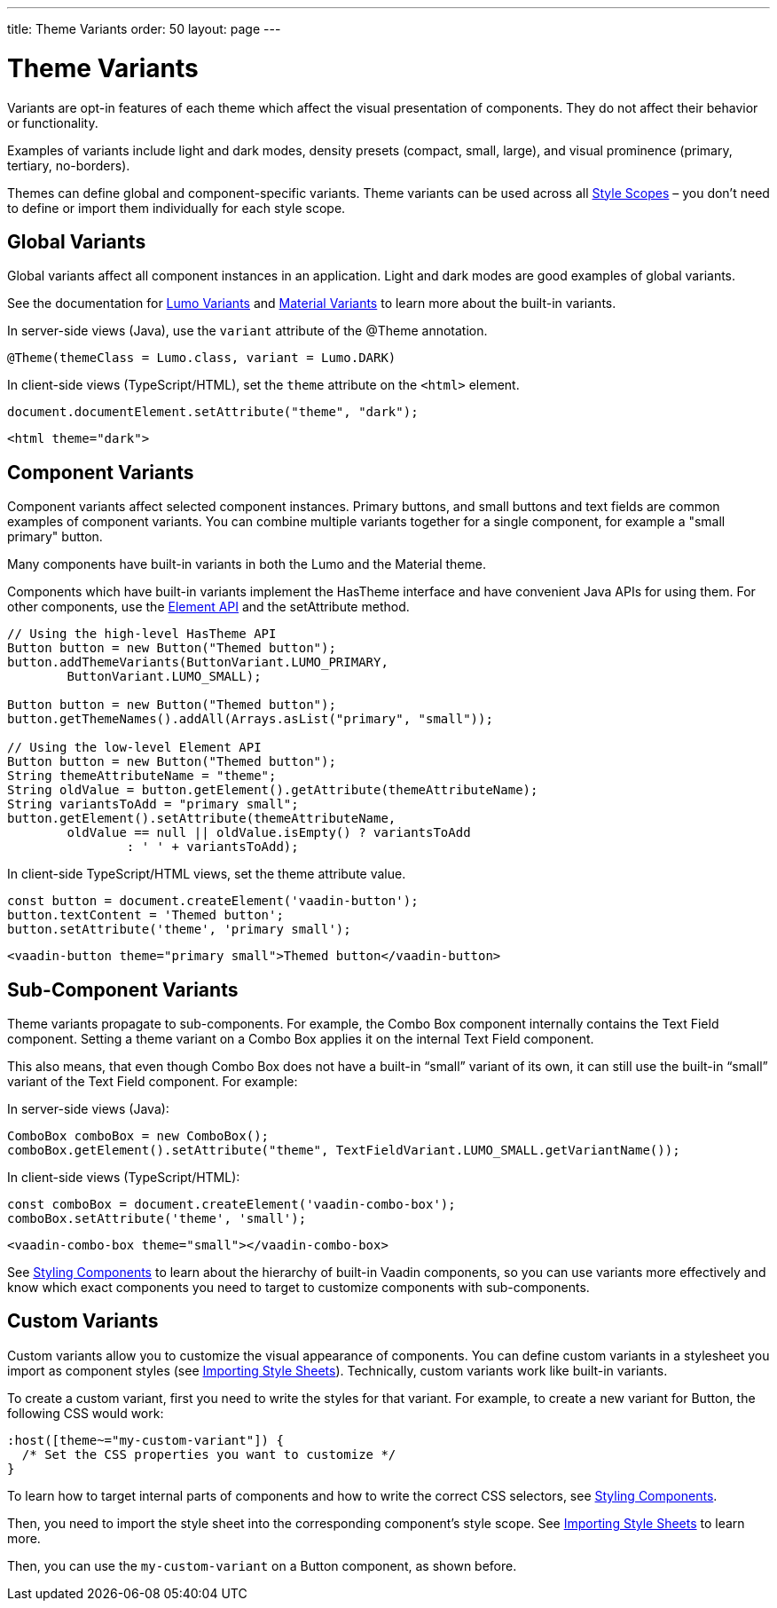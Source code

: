 ---
title: Theme Variants
order: 50
layout: page
---

= Theme Variants
ifdef::web[]
endif::web[]

Variants are opt-in features of each theme which affect the visual presentation of components.
They do not affect their behavior or functionality.

Examples of variants include light and dark modes, density presets (compact, small, large), and visual prominence (primary, tertiary, no-borders).

Themes can define global and component-specific variants.
Theme variants can be used across all <<style-scopes#,Style Scopes>> – you don’t need to define or import them individually for each style scope.

ifdef::web[]
endif::web[]

== Global Variants

Global variants affect all component instances in an application.
Light and dark modes are good examples of global variants.

See the documentation for <<lumo/variants#,Lumo Variants>> and <<material/variants#,Material Variants>> to learn more about the built-in variants.

[.example]
--
In server-side views (Java), use the `variant` attribute of the [classname]#@Theme# annotation.

[source, Java]
----
@Theme(themeClass = Lumo.class, variant = Lumo.DARK)
----

In client-side views (TypeScript/HTML), set the `theme` attribute on the `<html>` element.

[source, javascript]
----
document.documentElement.setAttribute("theme", "dark");
----

[source, html]
----
<html theme="dark">
----
--


== Component Variants

Component variants affect selected component instances.
Primary buttons, and small buttons and text fields are common examples of component variants.
You can combine multiple variants together for a single component, for example a "small primary" button.

Many components have built-in variants in both the Lumo and the Material theme.

[.example]
--

Components which have built-in variants implement the [classname]#HasTheme# interface and have convenient Java APIs for using them.
For other components, use the <<../flow/element-api/tutorial-properties-attributes#,Element API>> and the [methodname]#setAttribute# method.

[source, Java]
----
// Using the high-level HasTheme API
Button button = new Button("Themed button");
button.addThemeVariants(ButtonVariant.LUMO_PRIMARY,
        ButtonVariant.LUMO_SMALL);

Button button = new Button("Themed button");
button.getThemeNames().addAll(Arrays.asList("primary", "small"));

// Using the low-level Element API
Button button = new Button("Themed button");
String themeAttributeName = "theme";
String oldValue = button.getElement().getAttribute(themeAttributeName);
String variantsToAdd = "primary small";
button.getElement().setAttribute(themeAttributeName,
        oldValue == null || oldValue.isEmpty() ? variantsToAdd
                : ' ' + variantsToAdd);
----

In client-side TypeScript/HTML views, set the [propertyname]#theme# attribute value.

[source, TypeScript]
----
const button = document.createElement('vaadin-button');
button.textContent = 'Themed button';
button.setAttribute('theme', 'primary small');
----

[source, HTML]
----
<vaadin-button theme="primary small">Themed button</vaadin-button>
----
--


== Sub-Component Variants

Theme variants propagate to sub-components.
For example, the Combo Box component internally contains the Text Field component.
Setting a theme variant on a Combo Box applies it on the internal Text Field component.

This also means, that even though Combo Box does not have a built-in “small” variant of its own, it can still use the built-in “small” variant of the Text Field component.
For example:

[.example]
--
In server-side views (Java):

[source, Java]
----
ComboBox comboBox = new ComboBox();
comboBox.getElement().setAttribute("theme", TextFieldVariant.LUMO_SMALL.getVariantName());
----

In client-side views (TypeScript/HTML):

[source, TypeScript]
----
const comboBox = document.createElement('vaadin-combo-box');
comboBox.setAttribute('theme', 'small');
----

[source, HTML]
----
<vaadin-combo-box theme="small"></vaadin-combo-box>
----
--

See <<styling-components#sub-components,Styling Components>> to learn about the hierarchy of built-in Vaadin components, so you can use variants more effectively and know which exact components you need to target to customize components with sub-components.


== Custom Variants

Custom variants allow you to customize the visual appearance of components.
You can define custom variants in a stylesheet you import as component styles (see <<importing-style-sheets#,Importing Style Sheets>>).
Technically, custom variants work like built-in variants.

To create a custom variant, first you need to write the styles for that variant.
For example, to create a new variant for Button, the following CSS would work:

[source, css]
----
:host([theme~="my-custom-variant"]) {
  /* Set the CSS properties you want to customize */
}
----

To learn how to target internal parts of components and how to write the correct CSS selectors, see <<styling-components#,Styling Components>>.

Then, you need to import the style sheet into the corresponding component’s style scope. See <<importing-style-sheets#component-local-scope,Importing Style Sheets>> to learn more.

Then, you can use the `my-custom-variant` on a Button component, as shown before.
